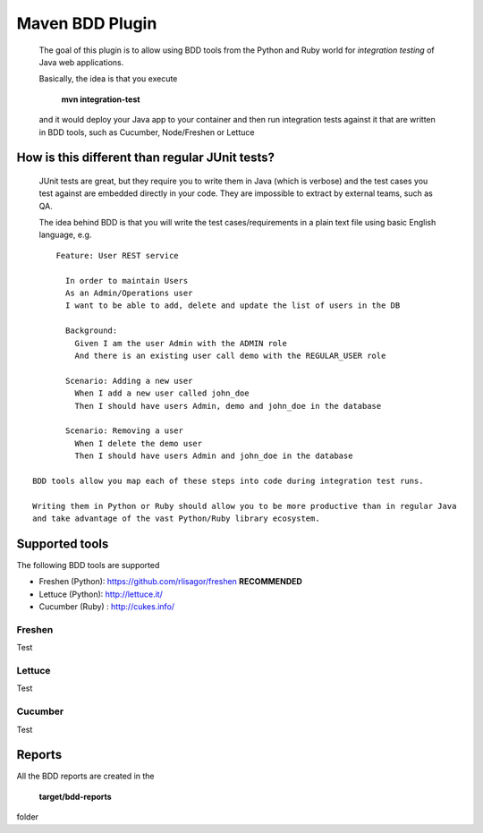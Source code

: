 Maven BDD Plugin
================

   The goal of this plugin is to allow using BDD tools from the Python and Ruby world
   for *integration testing* of Java web applications.
   
   Basically, the idea is that you execute
   
      **mvn integration-test**

   and it would deploy your Java app to your container and then run integration tests against
   it that are written in BDD tools, such as Cucumber, Node/Freshen or Lettuce
   
How is this different than regular JUnit tests?
-----------------------------------------------

   JUnit tests are great, but they require you to write them in Java (which is verbose) and the test cases you
   test against are embedded directly in your code. They are impossible to extract by external teams,
   such as QA.
   
   The idea behind BDD is that you will write the test cases/requirements in a plain text file
   using basic English language, e.g.
   

::   
   
	Feature: User REST service
		
	  In order to maintain Users
	  As an Admin/Operations user
	  I want to be able to add, delete and update the list of users in the DB
		
	  Background:
	    Given I am the user Admin with the ADMIN role
	    And there is an existing user call demo with the REGULAR_USER role
		
	  Scenario: Adding a new user
	    When I add a new user called john_doe
	    Then I should have users Admin, demo and john_doe in the database
		
	  Scenario: Removing a user
	    When I delete the demo user
	    Then I should have users Admin and john_doe in the database
		   
   BDD tools allow you map each of these steps into code during integration test runs.
   
   Writing them in Python or Ruby should allow you to be more productive than in regular Java 
   and take advantage of the vast Python/Ruby library ecosystem.
   
Supported tools
---------------

The following BDD tools are supported

* Freshen (Python): https://github.com/rlisagor/freshen  **RECOMMENDED**
* Lettuce (Python): http://lettuce.it/
* Cucumber (Ruby) : http://cukes.info/

Freshen
^^^^^^^

Test

Lettuce
^^^^^^^

Test

Cucumber
^^^^^^^^

Test

Reports
-------

All the BDD reports are created in the
 
   **target/bdd-reports**
 
folder



